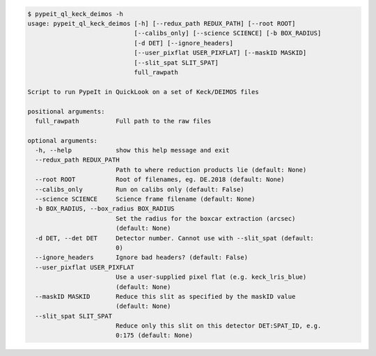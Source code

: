 .. code-block:: console

    $ pypeit_ql_keck_deimos -h
    usage: pypeit_ql_keck_deimos [-h] [--redux_path REDUX_PATH] [--root ROOT]
                                 [--calibs_only] [--science SCIENCE] [-b BOX_RADIUS]
                                 [-d DET] [--ignore_headers]
                                 [--user_pixflat USER_PIXFLAT] [--maskID MASKID]
                                 [--slit_spat SLIT_SPAT]
                                 full_rawpath
    
    Script to run PypeIt in QuickLook on a set of Keck/DEIMOS files
    
    positional arguments:
      full_rawpath          Full path to the raw files
    
    optional arguments:
      -h, --help            show this help message and exit
      --redux_path REDUX_PATH
                            Path to where reduction products lie (default: None)
      --root ROOT           Root of filenames, eg. DE.2018 (default: None)
      --calibs_only         Run on calibs only (default: False)
      --science SCIENCE     Science frame filename (default: None)
      -b BOX_RADIUS, --box_radius BOX_RADIUS
                            Set the radius for the boxcar extraction (arcsec)
                            (default: None)
      -d DET, --det DET     Detector number. Cannot use with --slit_spat (default:
                            0)
      --ignore_headers      Ignore bad headers? (default: False)
      --user_pixflat USER_PIXFLAT
                            Use a user-supplied pixel flat (e.g. keck_lris_blue)
                            (default: None)
      --maskID MASKID       Reduce this slit as specified by the maskID value
                            (default: None)
      --slit_spat SLIT_SPAT
                            Reduce only this slit on this detector DET:SPAT_ID, e.g.
                            0:175 (default: None)
    